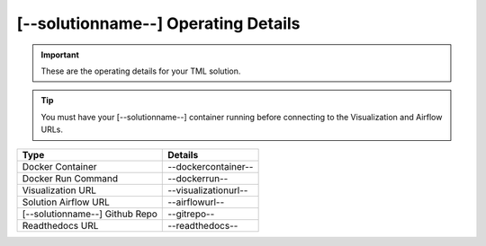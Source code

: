 [--solutionname--] Operating Details
====================================

.. important::
   These are the operating details for your TML solution.

.. tip::
   You must have your [--solutionname--] container running before connecting to the Visualization and Airflow URLs.

.. list-table::

   * - **Type**
     - **Details**
   * - Docker Container
     - --dockercontainer--
   * - Docker Run Command
     - --dockerrun--
   * - Visualization URL
     - --visualizationurl--
   * - Solution Airflow URL
     - --airflowurl--
   * - [--solutionname--] Github Repo
     - --gitrepo--
   * - Readthedocs URL
     - --readthedocs--
